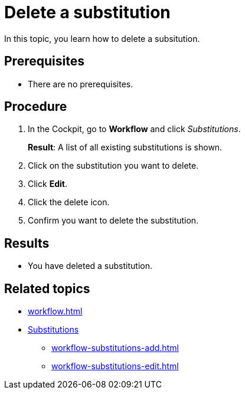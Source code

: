 = Delete a substitution

In this topic, you learn how to delete a subsitution.

== Prerequisites

* There are no prerequisites.

== Procedure

. In the Cockpit, go to *Workflow* and click _Substitutions_.
+
*Result*: A list of all existing substitutions is shown.
. Click on the substitution you want to delete.
. Click *Edit*.
. Click the delete icon.
. Confirm you want to delete the substitution.

== Results

* You have deleted a substitution.

== Related topics

* xref:workflow.adoc[]
* xref:workflow-substitutions.adoc[Substitutions]
** xref:workflow-substitutions-add.adoc[]
** xref:workflow-substitutions-edit.adoc[]